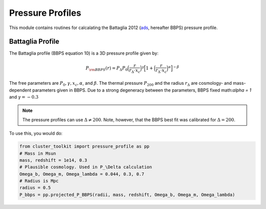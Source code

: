 ******************************
Pressure Profiles
******************************

This module contains routines for calcalating the Battaglia 2012 (`ads <https://ui.adsabs.harvard.edu/abs/2012ApJ...758...75B/abstract>`_, hereafter BBPS) pressure profile.

Battaglia Profile
==================

The Battaglia profile (BBPS equation 10) is a 3D pressure profile given by:

.. math::
   P_{\rm BBPS}(r) = P_{\Delta} P_0 \Big(\frac{r}{r_{\Delta} \cdot x_c}\Big)^\gamma \Big[1 + \Big(\frac{r}{r_{\Delta} \cdot x_c}\Big)^\alpha\Big]^{-\beta}

The free parameters are :math:`P_0, \gamma, x_c, \alpha`, and :math:`\beta`. The thermal pressure :math:`P_{200}` and the radius :math:`r_{\Delta}` are cosmology- and mass-dependent parameters given in BBPS. Due to a strong degeneracy between the parameters, BBPS fixed math:`\alpha = 1` and :math:`\gamma = -0.3`

.. note::
   The pressure profiles can use :math:`\Delta\neq 200`. Note, however, that the BBPS best fit was calibrated for :math:`\Delta = 200`.

To use this, you would do:

.. code::

   from cluster_toolkit import pressure_profile as pp
   # Mass in Msun
   mass, redshift = 1e14, 0.3
   # Plausible cosmology. Used in P_\Delta calculation
   Omega_b, Omega_m, Omega_lambda = 0.044, 0.3, 0.7
   # Radius is Mpc
   radius = 0.5
   P_bbps = pp.projected_P_BBPS(radii, mass, redshift, Omega_b, Omega_m, Omega_lambda)
